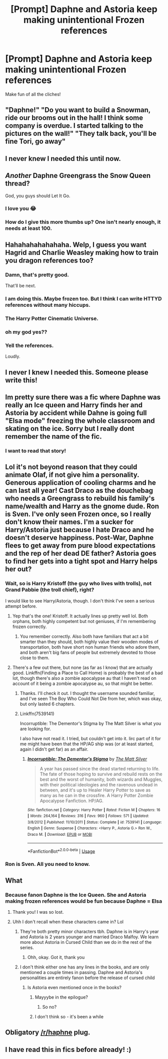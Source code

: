 #+TITLE: [Prompt] Daphne and Astoria keep making unintentional Frozen references

* [Prompt] Daphne and Astoria keep making unintentional Frozen references
:PROPERTIES:
:Author: SpongeBobmobiuspants
:Score: 143
:DateUnix: 1574404841.0
:DateShort: 2019-Nov-22
:FlairText: Prompt
:END:
Make fun of all the cliches!


** "Daphne!" "Do you want to build a Snowman, ride our brooms out in the hall! I think some company is overdue. I started talking to the pictures on the wall!" "They talk back, you'll be fine Tori, go away"
:PROPERTIES:
:Author: LittenInAScarf
:Score: 141
:DateUnix: 1574421530.0
:DateShort: 2019-Nov-22
:END:


** I never knew I needed this until now.
:PROPERTIES:
:Author: Mynameisyeffer
:Score: 46
:DateUnix: 1574409797.0
:DateShort: 2019-Nov-22
:END:


** /Another/ Daphne Greengrass the Snow Queen thread?

God, you guys should Let It Go.
:PROPERTIES:
:Author: jcfiala
:Score: 105
:DateUnix: 1574439338.0
:DateShort: 2019-Nov-22
:END:

*** I love you 😂
:PROPERTIES:
:Author: Lucille_Madras
:Score: 4
:DateUnix: 1574440983.0
:DateShort: 2019-Nov-22
:END:


*** How do I give this more thumbs up? One isn't nearly enough, it needs at least 100.
:PROPERTIES:
:Author: Adran06
:Score: 2
:DateUnix: 1574445955.0
:DateShort: 2019-Nov-22
:END:


** Hahahahahahahaha. Welp, I guess you want Hagrid and Charlie Weasley making how to train you dragon references too?
:PROPERTIES:
:Author: GreenGuardianssbu
:Score: 47
:DateUnix: 1574435890.0
:DateShort: 2019-Nov-22
:END:

*** Damn, that's pretty good.

That'll be next.
:PROPERTIES:
:Author: SpongeBobmobiuspants
:Score: 23
:DateUnix: 1574436037.0
:DateShort: 2019-Nov-22
:END:


*** I am doing this. Maybe frozen too. But I think I can write HTTYD references without many hiccups.
:PROPERTIES:
:Author: LesBubbles0
:Score: 16
:DateUnix: 1574445290.0
:DateShort: 2019-Nov-22
:END:


*** The Harry Potter Cinematic Universe.
:PROPERTIES:
:Author: jcfiala
:Score: 10
:DateUnix: 1574444485.0
:DateShort: 2019-Nov-22
:END:


*** oh my god yes??
:PROPERTIES:
:Author: poondi
:Score: 5
:DateUnix: 1574441821.0
:DateShort: 2019-Nov-22
:END:


*** Yell the references.

Loudly.
:PROPERTIES:
:Author: machjacob51141
:Score: 1
:DateUnix: 1574469231.0
:DateShort: 2019-Nov-23
:END:


** I never I knew I needed this. Someone please write this!
:PROPERTIES:
:Author: Emerald-Guardian
:Score: 11
:DateUnix: 1574428522.0
:DateShort: 2019-Nov-22
:END:


** Im pretty sure there was a fic where Daphne was really an Ice queen and Harry finds her and Astoria by accident while Dahne is going full "Elsa mode" freezing the whole classroom and skating on the ice. Sorry but I really dont remember the name of the fic.
:PROPERTIES:
:Author: TropiusnotSB
:Score: 20
:DateUnix: 1574434117.0
:DateShort: 2019-Nov-22
:END:

*** I want to read that story!
:PROPERTIES:
:Author: Evan_Th
:Score: 2
:DateUnix: 1574472044.0
:DateShort: 2019-Nov-23
:END:


** [[https://i.imgur.com/dwEhUrhh.jpg]]
:PROPERTIES:
:Author: Foadar
:Score: 19
:DateUnix: 1574412642.0
:DateShort: 2019-Nov-22
:END:


** Lol it's not beyond reason that they could animate Olaf, if not give him a personality. Generous application of cooling charms and he can last all year! Cast Draco as the douchebag who needs a Greengrass to rebuild his family's name/wealth and Harry as the gnome dude. Ron is Sven. I've only seen Frozen once, so I really don't know their names. I'm a sucker for Harry/Astoria just because I hate Draco and he doesn't deserve happiness. Post-War, Daphne flees to get away from pure blood expectations and the rep of her dead DE father? Astoria goes to find her gets into a tight spot and Harry helps her out?
:PROPERTIES:
:Author: Just__A__Commenter
:Score: 16
:DateUnix: 1574429498.0
:DateShort: 2019-Nov-22
:END:

*** Wait, so is Harry Kristoff (the guy who lives with trolls), not Grand Pabbie (the troll chief), right?

I would like to see Harry/Astoria, though. I don't think I've seen a serious attempt before.
:PROPERTIES:
:Author: TheWhiteSquirrel
:Score: 12
:DateUnix: 1574431848.0
:DateShort: 2019-Nov-22
:END:

**** Yep that's the one! Kristoff. It actually lines up pretty well lol. Both orphans, both highly competent but not geniuses, if I'm remembering frozen correctly.
:PROPERTIES:
:Author: Just__A__Commenter
:Score: 7
:DateUnix: 1574433411.0
:DateShort: 2019-Nov-22
:END:

***** You remember correctly. Also both have familiars that act a bit smarter than they should, both highly value their wooden modes of transportation, both have short non human friends who adore them, and both aren't big fans of people but extremely devoted to those close to them.
:PROPERTIES:
:Author: dancortens
:Score: 5
:DateUnix: 1574449181.0
:DateShort: 2019-Nov-22
:END:


**** There's a few out there, but none (as far as I know) that are actually good. Linkffn(Finding a Place to Call Home) is probably the best of a bad lot, though there's also a zombie apocalypse au that I haven't read on account of it being a zombie apocalypse au, so that might be better.
:PROPERTIES:
:Author: DeliSoupItExplodes
:Score: 3
:DateUnix: 1574433615.0
:DateShort: 2019-Nov-22
:END:

***** Thanks. I'll check it out. I thought the username sounded familiar, and I've seen The Boy Who Could Not Die from her, which was okay, but only lasted 6 chapters.
:PROPERTIES:
:Author: TheWhiteSquirrel
:Score: 5
:DateUnix: 1574435784.0
:DateShort: 2019-Nov-22
:END:


***** Linkffn(7539141)

Incorruptible: The Dementor's Stigma by The Matt Silver is what you are looking for.

I also have not read it. I tried, but couldn't get into it. Iirc part of it for me might have been that the HP/AG ship was (or at least started, again I didn't get far) as an affair.
:PROPERTIES:
:Author: MystycMoose
:Score: 3
:DateUnix: 1574449318.0
:DateShort: 2019-Nov-22
:END:

****** [[https://www.fanfiction.net/s/7539141/1/][*/Incorruptible: The Dementor's Stigma/*]] by [[https://www.fanfiction.net/u/1490083/The-Matt-Silver][/The Matt Silver/]]

#+begin_quote
  A year has passed since the dead started returning to life. The fate of those hoping to survive and rebuild rests on the best and the worst of humanity, both wizards and Muggles, with their political ideologies and the ravenous undead in between, and it's up to Healer Harry Potter to save as many as he can in the crossfire. A Harry Potter Zombie Apocalypse Fanfiction. HP/AG.
#+end_quote

^{/Site/:} ^{fanfiction.net} ^{*|*} ^{/Category/:} ^{Harry} ^{Potter} ^{*|*} ^{/Rated/:} ^{Fiction} ^{M} ^{*|*} ^{/Chapters/:} ^{16} ^{*|*} ^{/Words/:} ^{264,164} ^{*|*} ^{/Reviews/:} ^{316} ^{*|*} ^{/Favs/:} ^{960} ^{*|*} ^{/Follows/:} ^{571} ^{*|*} ^{/Updated/:} ^{3/8/2012} ^{*|*} ^{/Published/:} ^{11/10/2011} ^{*|*} ^{/Status/:} ^{Complete} ^{*|*} ^{/id/:} ^{7539141} ^{*|*} ^{/Language/:} ^{English} ^{*|*} ^{/Genre/:} ^{Suspense} ^{*|*} ^{/Characters/:} ^{<Harry} ^{P.,} ^{Astoria} ^{G.>} ^{Ron} ^{W.,} ^{Draco} ^{M.} ^{*|*} ^{/Download/:} ^{[[http://www.ff2ebook.com/old/ffn-bot/index.php?id=7539141&source=ff&filetype=epub][EPUB]]} ^{or} ^{[[http://www.ff2ebook.com/old/ffn-bot/index.php?id=7539141&source=ff&filetype=mobi][MOBI]]}

--------------

*FanfictionBot*^{2.0.0-beta} | [[https://github.com/tusing/reddit-ffn-bot/wiki/Usage][Usage]]
:PROPERTIES:
:Author: FanfictionBot
:Score: 3
:DateUnix: 1574449328.0
:DateShort: 2019-Nov-22
:END:


*** Ron is Sven. All you need to know.
:PROPERTIES:
:Author: LesBubbles0
:Score: 2
:DateUnix: 1574445563.0
:DateShort: 2019-Nov-22
:END:


** What
:PROPERTIES:
:Author: MemeTeen69
:Score: 14
:DateUnix: 1574406173.0
:DateShort: 2019-Nov-22
:END:

*** Because fanon Daphne is the Ice Queen. She and Astoria making frozen references would be fun because Daphne = Elsa
:PROPERTIES:
:Author: erotic-toaster
:Score: 53
:DateUnix: 1574409357.0
:DateShort: 2019-Nov-22
:END:

**** Thank you! I was so lost.
:PROPERTIES:
:Author: Dilettante
:Score: 9
:DateUnix: 1574423397.0
:DateShort: 2019-Nov-22
:END:


**** Uhh I don't recall when these characters came in? Lol
:PROPERTIES:
:Author: MemeTeen69
:Score: 3
:DateUnix: 1574430025.0
:DateShort: 2019-Nov-22
:END:

***** They're both pretty minor characters tbh. Daphne is in Harry's year and Astoria is 2 years younger and married Draco Malfoy. We learn more about Astoria in Cursed Child than we do in the rest of the series.
:PROPERTIES:
:Author: crochetawayhpff
:Score: 9
:DateUnix: 1574445265.0
:DateShort: 2019-Nov-22
:END:

****** Ohh, okay. Got it, thank you
:PROPERTIES:
:Author: MemeTeen69
:Score: 2
:DateUnix: 1574545708.0
:DateShort: 2019-Nov-24
:END:


***** I don't think either one has any lines in the books, and are only mentioned a couple times in passing. Daphne and Astoria's personalities are entirely fanon before the release of cursed child
:PROPERTIES:
:Author: dancortens
:Score: 7
:DateUnix: 1574449292.0
:DateShort: 2019-Nov-22
:END:

****** Is Astoria even mentioned once in the books?
:PROPERTIES:
:Author: ShredofInsanity
:Score: 4
:DateUnix: 1574449797.0
:DateShort: 2019-Nov-22
:END:

******* Mayyybe in the epilogue?
:PROPERTIES:
:Author: Lamenardo
:Score: 4
:DateUnix: 1574462733.0
:DateShort: 2019-Nov-23
:END:

******** So no?
:PROPERTIES:
:Author: kdbvols
:Score: 3
:DateUnix: 1574467811.0
:DateShort: 2019-Nov-23
:END:


******* I don't think so - it's been a while
:PROPERTIES:
:Author: dancortens
:Score: 2
:DateUnix: 1574451022.0
:DateShort: 2019-Nov-22
:END:


** Obligatory [[/r/haphne]] plug.
:PROPERTIES:
:Author: meterion
:Score: 6
:DateUnix: 1574437932.0
:DateShort: 2019-Nov-22
:END:


** I have read this in fics before already! :)
:PROPERTIES:
:Score: 1
:DateUnix: 1574448794.0
:DateShort: 2019-Nov-22
:END:
